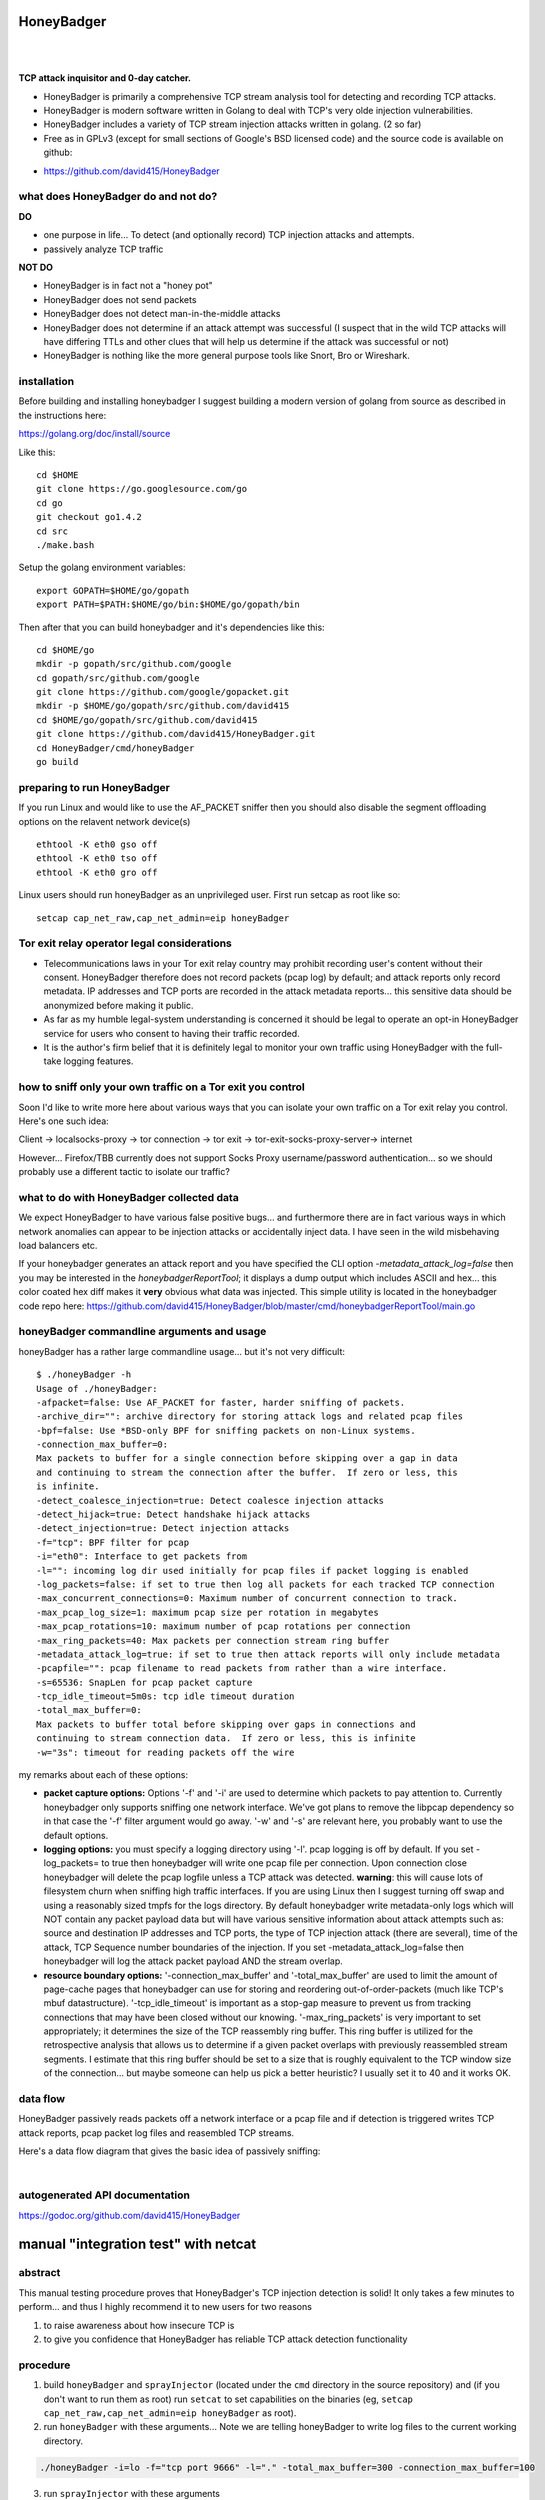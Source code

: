 
HoneyBadger
===========

.. image:: images/honey_badger-white-sm-1.png
| 
.. image:: https://drone.io/github.com/david415/HoneyBadger/status.png
  :target: https://drone.io/github.com/david415/HoneyBadger/latest

.. image:: https://coveralls.io/repos/david415/HoneyBadger/badge.svg?branch=master
  :target: https://coveralls.io/r/david415/HoneyBadger?branch=master 

.. image:: https://api.flattr.com/button/flattr-badge-large.png
  :target: https://flattr.com/submit/auto?user_id=david415&url=https%3A%2F%2Fgithub.com%2Fdavid415%2FHoneyBadger
|


**TCP attack inquisitor and 0-day catcher.**

- HoneyBadger is primarily a comprehensive TCP stream analysis tool for detecting and recording TCP attacks.
- HoneyBadger is modern software written in Golang to deal with TCP's very olde injection vulnerabilities.
- HoneyBadger includes a variety of TCP stream injection attacks written in golang. (2 so far)
- Free as in GPLv3 (except for small sections of Google's BSD licensed code) and the source code is available on github:

* https://github.com/david415/HoneyBadger


what does HoneyBadger do and **not** do?
----------------------------------------

**DO**

- one purpose in life... To detect (and optionally record) TCP injection attacks and attempts.

- passively analyze TCP traffic


**NOT DO**

- HoneyBadger is in fact not a "honey pot"

- HoneyBadger does not send packets

- HoneyBadger does not detect man-in-the-middle attacks

- HoneyBadger does not determine if an attack attempt was successful (I suspect that in the wild TCP attacks will have differing TTLs and other clues that will help us determine if the attack was successful or not)

- HoneyBadger is nothing like the more general purpose tools like Snort, Bro or Wireshark.



installation
------------


Before building and installing honeybadger I suggest building a modern version of golang from source as described in the instructions here:

https://golang.org/doc/install/source


Like this::

  cd $HOME
  git clone https://go.googlesource.com/go
  cd go
  git checkout go1.4.2
  cd src
  ./make.bash


Setup the golang environment variables::

  export GOPATH=$HOME/go/gopath
  export PATH=$PATH:$HOME/go/bin:$HOME/go/gopath/bin


Then after that you can build honeybadger and it's dependencies like this::

  cd $HOME/go
  mkdir -p gopath/src/github.com/google
  cd gopath/src/github.com/google
  git clone https://github.com/google/gopacket.git
  mkdir -p $HOME/go/gopath/src/github.com/david415
  cd $HOME/go/gopath/src/github.com/david415
  git clone https://github.com/david415/HoneyBadger.git
  cd HoneyBadger/cmd/honeyBadger
  go build


preparing to run HoneyBadger
----------------------------

If you run Linux and would like to use the AF_PACKET sniffer then you should
also disable the segment offloading options on the relavent network device(s) ::

  ethtool -K eth0 gso off
  ethtool -K eth0 tso off
  ethtool -K eth0 gro off


Linux users should run honeyBadger as an unprivileged user. First run setcap as root like so::

  setcap cap_net_raw,cap_net_admin=eip honeyBadger


Tor exit relay operator legal considerations
--------------------------------------------

- Telecommunications laws in your Tor exit relay country may prohibit recording user's content without their consent. HoneyBadger therefore does not record packets (pcap log) by default; and attack reports only record metadata. IP addresses and TCP ports are recorded in the attack metadata reports... this sensitive data should be anonymized before making it public.

- As far as my humble legal-system understanding is concerned it should be legal to operate an opt-in HoneyBadger service for users who consent to having their traffic recorded.

- It is the author's firm belief that it is definitely legal to monitor your own traffic using HoneyBadger with the full-take logging features.


how to sniff only your own traffic on a Tor exit you control
------------------------------------------------------------

Soon I'd like to write more here about various ways that you can isolate your own traffic on a Tor exit relay you control. Here's one such idea:

Client -> localsocks-proxy -> tor connection -> tor exit -> tor-exit-socks-proxy-server-> internet

However... Firefox/TBB currently does not support Socks Proxy username/password authentication... so we should probably use a different tactic to isolate our traffic?


what to do with HoneyBadger collected data
------------------------------------------

We expect HoneyBadger to have various false positive bugs... and furthermore there are in fact various ways in which network anomalies can appear to be injection attacks or accidentally inject data. I have seen in the wild misbehaving load balancers etc.

If your honeybadger generates an attack report and you have specified the CLI option `-metadata_attack_log=false` then you may be interested in the `honeybadgerReportTool`; it displays a dump output which includes ASCII and hex... this color coated hex diff makes it **very** obvious what data was injected. This simple utility is located in the honeybadger code repo here: https://github.com/david415/HoneyBadger/blob/master/cmd/honeybadgerReportTool/main.go


honeyBadger commandline arguments and usage
-------------------------------------------


honeyBadger has a rather large commandline usage... but it's not very difficult::

  $ ./honeyBadger -h
  Usage of ./honeyBadger:
  -afpacket=false: Use AF_PACKET for faster, harder sniffing of packets.
  -archive_dir="": archive directory for storing attack logs and related pcap files
  -bpf=false: Use *BSD-only BPF for sniffing packets on non-Linux systems.
  -connection_max_buffer=0: 
  Max packets to buffer for a single connection before skipping over a gap in data
  and continuing to stream the connection after the buffer.  If zero or less, this
  is infinite.
  -detect_coalesce_injection=true: Detect coalesce injection attacks
  -detect_hijack=true: Detect handshake hijack attacks
  -detect_injection=true: Detect injection attacks
  -f="tcp": BPF filter for pcap
  -i="eth0": Interface to get packets from
  -l="": incoming log dir used initially for pcap files if packet logging is enabled
  -log_packets=false: if set to true then log all packets for each tracked TCP connection
  -max_concurrent_connections=0: Maximum number of concurrent connection to track.
  -max_pcap_log_size=1: maximum pcap size per rotation in megabytes
  -max_pcap_rotations=10: maximum number of pcap rotations per connection
  -max_ring_packets=40: Max packets per connection stream ring buffer
  -metadata_attack_log=true: if set to true then attack reports will only include metadata
  -pcapfile="": pcap filename to read packets from rather than a wire interface.
  -s=65536: SnapLen for pcap packet capture
  -tcp_idle_timeout=5m0s: tcp idle timeout duration
  -total_max_buffer=0: 
  Max packets to buffer total before skipping over gaps in connections and
  continuing to stream connection data.  If zero or less, this is infinite
  -w="3s": timeout for reading packets off the wire

  
my remarks about each of these options:

- **packet capture options:** Options '-f' and '-i' are used to determine which packets to pay attention to. Currently honeybadger only supports sniffing one network interface. We've got plans to remove the libpcap dependency so in that case the '-f' filter argument would go away. '-w' and '-s' are relevant here, you probably want to use the default options.
  
- **logging options:** you must specify a logging directory using '-l'. pcap logging is off by default. If you set -log_packets= to true then honeybadger will write one pcap file per connection. Upon connection close honeybadger will delete the pcap logfile unless a TCP attack was detected. **warning**: this will cause lots of filesystem churn when sniffing high traffic interfaces. If you are using Linux then I suggest turning off swap and using a reasonably sized tmpfs for the logs directory. By default honeybadger write metadata-only logs which will NOT contain any packet payload data but will have various sensitive information about attack attempts such as: source and destination IP addresses and TCP ports, the type of TCP injection attack (there are several), time of the attack, TCP Sequence number boundaries of the injection. If you set -metadata_attack_log=false then honeybadger will log the attack packet payload AND the stream overlap.

- **resource boundary options:** '-connection_max_buffer' and '-total_max_buffer' are used to limit the amount of page-cache pages that honeybadger can use for storing and reordering out-of-order-packets (much like TCP's mbuf datastructure). '-tcp_idle_timeout' is important as a stop-gap measure to prevent us from tracking connections that may have been closed without our knowing. '-max_ring_packets' is very important to set appropriately; it determines the size of the TCP reassembly ring buffer. This ring buffer is utilized for the retrospective analysis that allows us to determine if a given packet overlaps with previously reassembled stream segments. I estimate that this ring buffer should be set to a size that is roughly equivalent to the TCP window size of the connection... but maybe someone can help us pick a better heuristic? I usually set it to 40 and it works OK.



data flow
---------

HoneyBadger passively reads packets off a network interface or a pcap file and if detection is triggered writes
TCP attack reports, pcap packet log files and reasembled TCP streams.

Here's a data flow diagram that gives the basic idea of passively sniffing:

.. image:: images/honeybadger_dfd1.png
| 



autogenerated API documentation
-------------------------------
https://godoc.org/github.com/david415/HoneyBadger



manual "integration test" with netcat
=====================================

abstract
--------

This manual testing procedure proves that HoneyBadger's TCP injection detection is solid!
It only takes a few minutes to perform... and thus I highly recommend it to new users for
two reasons

1. to raise awareness about how insecure TCP is

2. to give you confidence that HoneyBadger has reliable TCP attack detection functionality


procedure
---------

1. build ``honeyBadger`` and ``sprayInjector`` (located under the ``cmd`` directory in the source repository) and (if you don't want to run them as root) run ``setcat`` to set capabilities on the binaries (eg, ``setcap cap_net_raw,cap_net_admin=eip honeyBadger`` as root).

2. run ``honeyBadger`` with these arguments... Note we are telling honeyBadger to write log files to the current working directory.

.. code-block:: bash

   ./honeyBadger -i=lo -f="tcp port 9666" -l="." -total_max_buffer=300 -connection_max_buffer=100


3. run ``sprayInjector`` with these arguments

.. code-block:: bash

   ./sprayInjector -d=127.0.0.1 -e=9666 -f="tcp" -i=lo


4. start the netcat server

.. code-block:: bash

   nc -l -p 9666


5. start the netcat client

.. code-block:: bash

   nc 127.0.0.1 9666


6. In this next step we enter some data on the netcat server so that it will send it to the netcat client that is connected until the sprayInjector prints a log message containing "packet spray sent!" In that cause the TCP connection will have been sloppily injected. The injected data should be visible in the netcat client's output.

7. Look for the log files in honeyBadger's working directory. You should see two files beginning with "127.0.0.1"; the pcap file is a full packet log of that TCP connection which you can easily view in Wireshark et al. The JSON file contains attack reports. This is various peices of information relevant to each TCP injection attack. The ``sprayInjector`` tends to produce several injections... and does so sloppily in regards to keeping the client and server synchronized.

.. code-block:: none

   $ ls 127*
  127.0.0.1:43716-127.0.0.1:9666.pcap  127.0.0.1:9666-127.0.0.1:43716.attackreport.json


It's what you'd expect... the pcap file can be viewed and analyzed in Wireshark and other similar tools.
The *127.0.0.1:9666-127.0.0.1:43716.attackreport.json* file contains JSON report structures.
The attack reports contains important information that is highly relevant to your interests such as::

* type of TCP injection attack
* flow of attack (meaning srcip:srcport-dstip:dstport)
* time of attack
* payload of packet with overlaping stream segment (in base64 format)
* previously assembled stream segment that overlaps with packet payload (in base64 format)
* TCP sequence of packet
* end sequence of packet
* overlap start offset is the number of bytes from the beginning of the packet payload that we have available among the reassembled stream segments for retrospective analysis
* overlap end offset is the number of bytes from the end of the packet payload that we have in our reassembled stream segments...

https://godoc.org/github.com/david415/HoneyBadger#AttackReport


::

    $ cat 127.0.0.1:9666-127.0.0.1:43716.attackreport.json
    {"Type":"injection","Flow":"127.0.0.1:9666-127.0.0.1:43716","Time":"2015-01-30T08:38:14.378603859Z","Payload":"bWVvd21lb3dtZW93","Overlap":"aHJzCg==","StartSequence":831278445,"EndSequence":831278456,"OverlapStart":0,"OverlapEnd":4}
    {"Type":"injection","Flow":"127.0.0.1:9666-127.0.0.1:43716","Time":"2015-01-30T08:38:14.379005763Z","Payload":"bWVvd21lb3dtZW93","Overlap":"cnMK","StartSequence":831278446,"EndSequence":831278457,"OverlapStart":0,"OverlapEnd":3}
    ...


|
|
|

.. image:: images/honey_badger-white-sm-1.png
| 
